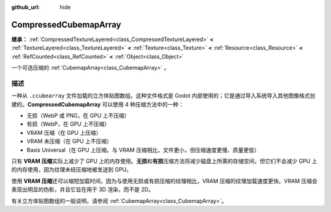 :github_url: hide

.. DO NOT EDIT THIS FILE!!!
.. Generated automatically from Godot engine sources.
.. Generator: https://github.com/godotengine/godot/tree/4.4/doc/tools/make_rst.py.
.. XML source: https://github.com/godotengine/godot/tree/4.4/doc/classes/CompressedCubemapArray.xml.

.. _class_CompressedCubemapArray:

CompressedCubemapArray
======================

**继承：** :ref:`CompressedTextureLayered<class_CompressedTextureLayered>` **<** :ref:`TextureLayered<class_TextureLayered>` **<** :ref:`Texture<class_Texture>` **<** :ref:`Resource<class_Resource>` **<** :ref:`RefCounted<class_RefCounted>` **<** :ref:`Object<class_Object>`

一个可选压缩的 :ref:`CubemapArray<class_CubemapArray>` 。

.. rst-class:: classref-introduction-group

描述
----

一种从 ``.ccubearray`` 文件加载的立方体贴图数组。这种文件格式是 Godot 内部使用的；它是通过导入系统导入其他图像格式创建的。\ **CompressedCubemapArray** 可以使用 4 种压缩方法中的一种：

- 无损（WebP 或 PNG，在 GPU 上不压缩）

- 有损（WebP，在 GPU 上不压缩）

- VRAM 压缩（在 GPU 上压缩）

- VRAM 未压缩（在 GPU 上不压缩）

- Basis Universal（在 GPU 上压缩。与 VRAM 压缩相比，文件更小，但压缩速度更慢、质量更低）

只有 **VRAM 压缩**\ 实际上减少了 GPU 上的内存使用。\ **无损**\ 和\ **有损**\ 压缩方法将减少磁盘上所需的存储空间，但它们不会减少 GPU 上的内存使用，因为纹理未经压缩地被发送到 GPU。

使用 **VRAM 压缩**\ 还可以缩短加载时间，因为与使用无损或有损压缩的纹理相比，VRAM 压缩的纹理加载速度更快。VRAM 压缩会表现出明显的伪影，并且它旨在用于 3D 渲染，而不是 2D。

有关立方体贴图数组的一般说明，请参阅 :ref:`CubemapArray<class_CubemapArray>`\ 。

.. |virtual| replace:: :abbr:`virtual (本方法通常需要用户覆盖才能生效。)`
.. |const| replace:: :abbr:`const (本方法无副作用，不会修改该实例的任何成员变量。)`
.. |vararg| replace:: :abbr:`vararg (本方法除了能接受在此处描述的参数外，还能够继续接受任意数量的参数。)`
.. |constructor| replace:: :abbr:`constructor (本方法用于构造某个类型。)`
.. |static| replace:: :abbr:`static (调用本方法无需实例，可直接使用类名进行调用。)`
.. |operator| replace:: :abbr:`operator (本方法描述的是使用本类型作为左操作数的有效运算符。)`
.. |bitfield| replace:: :abbr:`BitField (这个值是由下列位标志构成位掩码的整数。)`
.. |void| replace:: :abbr:`void (无返回值。)`
